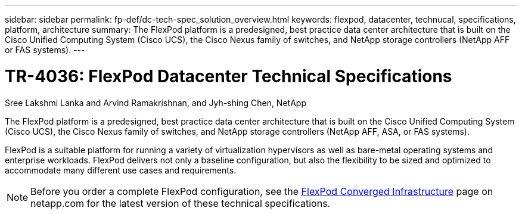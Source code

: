 ---
sidebar: sidebar
permalink: fp-def/dc-tech-spec_solution_overview.html
keywords: flexpod, datacenter, technucal, specifications, platform, architecture
summary: The FlexPod platform is a predesigned, best practice data center architecture that is built on the Cisco Unified Computing System (Cisco UCS), the Cisco Nexus family of switches, and NetApp storage controllers (NetApp AFF or FAS systems).
---

= TR-4036: FlexPod Datacenter Technical Specifications
:hardbreaks:
:nofooter:
:icons: font
:linkattrs:
:imagesdir: ./../media/

//
// This file was created with NDAC Version 2.0 (August 17, 2020)
//
// 2021-06-03 13:02:39.789338
//

Sree Lakshmi Lanka and Arvind Ramakrishnan, and Jyh-shing Chen, NetApp

The FlexPod platform is a predesigned, best practice data center architecture that is built on the Cisco Unified Computing System (Cisco UCS), the Cisco Nexus family of switches, and NetApp storage controllers (NetApp AFF, ASA, or FAS systems).

FlexPod is a suitable platform for running a variety of virtualization hypervisors as well as bare-metal operating systems and enterprise workloads. FlexPod delivers not only a baseline configuration, but also the flexibility to be sized and optimized to accommodate many different use cases and requirements.

[NOTE]
Before you order a complete FlexPod configuration, see the http://www.netapp.com/us/technology/flexpod[FlexPod Converged Infrastructure^] page on netapp.com for the latest version of these technical specifications.
